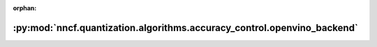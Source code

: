 :orphan:

:py:mod:`nncf.quantization.algorithms.accuracy_control.openvino_backend`
========================================================================

.. py:module:: nncf.quantization.algorithms.accuracy_control.openvino_backend


